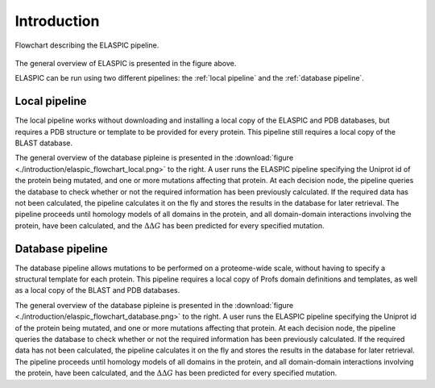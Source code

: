 .. _introduction:

Introduction
============

.. figure:: ./introduction/elaspic_flowchart.png
   :target: _downloads/elaspic_flowchart.pdf
   :align: center
   :figclass: align-center

   Flowchart describing the ELASPIC pipeline.

The general overview of ELASPIC is presented in the figure above.

ELASPIC can be run using two different pipelines: the :ref:`local pipeline` and the :ref:`database pipeline`.


.. _`local pipeline`:

Local pipeline
--------------

.. only:: html

   .. sidebar:: Local pipeline flowchart.

      .. image:: ./introduction/elaspic_flowchart_local.*
         :target: _downloads/elaspic_flowchart_local.png
         :width: 100 px
         :align: center

.. only:: latex

   .. image:: ./introduction/elaspic_flowchart_local.pdf
      :scale: 40
      :align: center

The local pipeline works without downloading and installing a local copy of the ELASPIC and PDB databases, but requires a PDB structure or template to be provided for every protein. This pipeline still requires a local copy of the BLAST database.

The general overview of the database pipleine is presented in the :download:`figure <./introduction/elaspic_flowchart_local.png>` to the right. A user runs the ELASPIC pipeline specifying the Uniprot id of the protein being mutated, and one or more mutations affecting that protein. At each decision node, the pipeline queries the database to check whether or not the required information has been previously calculated. If the required data has not been calculated, the pipeline calculates it on the fly and stores the results in the database for later retrieval. The pipeline proceeds until homology models of all domains in the protein, and all domain-domain interactions involving the protein, have been calculated, and the :math:`\Delta \Delta G` has been predicted for every specified mutation.


.. _`database pipeline`:

Database pipeline
-----------------

.. only:: html

   .. sidebar:: Database pipeline flowchart.

      .. image:: introduction/elaspic_flowchart_database.*
         :target: _downloads/elaspic_flowchart_database.png
         :width: 100 px
         :align: center

.. only:: latex

   .. image:: introduction/elaspic_flowchart_database.pdf
      :scale: 40
      :align: center

The database pipeline allows mutations to be performed on a proteome-wide scale, without having to specify a structural template for each protein. This pipeline requires a local copy of Profs domain definitions and templates, as well as a local copy of the BLAST and PDB databases.

The general overview of the database pipleine is presented in the :download:`figure <./introduction/elaspic_flowchart_database.png>` to the right. A user runs the ELASPIC pipeline specifying the Uniprot id of the protein being mutated, and one or more mutations affecting that protein. At each decision node, the pipeline queries the database to check whether or not the required information has been previously calculated. If the required data has not been calculated, the pipeline calculates it on the fly and stores the results in the database for later retrieval. The pipeline proceeds until homology models of all domains in the protein, and all domain-domain interactions involving the protein, have been calculated, and the :math:`\Delta \Delta G` has been predicted for every specified mutation.
